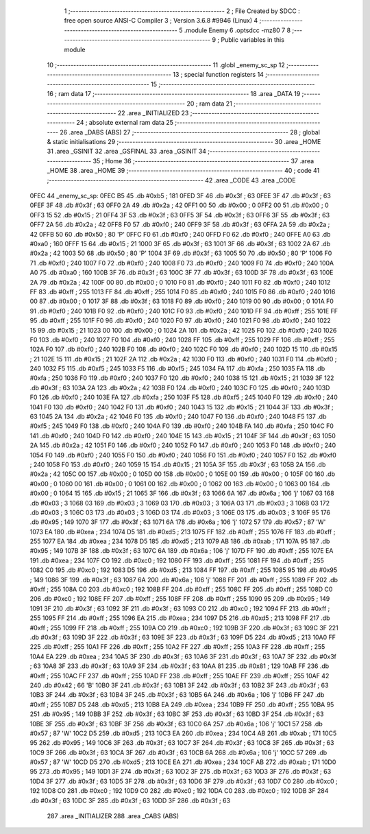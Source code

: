                               1 ;--------------------------------------------------------
                              2 ; File Created by SDCC : free open source ANSI-C Compiler
                              3 ; Version 3.6.8 #9946 (Linux)
                              4 ;--------------------------------------------------------
                              5 	.module Enemy
                              6 	.optsdcc -mz80
                              7 	
                              8 ;--------------------------------------------------------
                              9 ; Public variables in this module
                             10 ;--------------------------------------------------------
                             11 	.globl _enemy_sc_sp
                             12 ;--------------------------------------------------------
                             13 ; special function registers
                             14 ;--------------------------------------------------------
                             15 ;--------------------------------------------------------
                             16 ; ram data
                             17 ;--------------------------------------------------------
                             18 	.area _DATA
                             19 ;--------------------------------------------------------
                             20 ; ram data
                             21 ;--------------------------------------------------------
                             22 	.area _INITIALIZED
                             23 ;--------------------------------------------------------
                             24 ; absolute external ram data
                             25 ;--------------------------------------------------------
                             26 	.area _DABS (ABS)
                             27 ;--------------------------------------------------------
                             28 ; global & static initialisations
                             29 ;--------------------------------------------------------
                             30 	.area _HOME
                             31 	.area _GSINIT
                             32 	.area _GSFINAL
                             33 	.area _GSINIT
                             34 ;--------------------------------------------------------
                             35 ; Home
                             36 ;--------------------------------------------------------
                             37 	.area _HOME
                             38 	.area _HOME
                             39 ;--------------------------------------------------------
                             40 ; code
                             41 ;--------------------------------------------------------
                             42 	.area _CODE
                             43 	.area _CODE
   0FEC                      44 _enemy_sc_sp:
   0FEC B5                   45 	.db #0xb5	; 181
   0FED 3F                   46 	.db #0x3f	; 63
   0FEE 3F                   47 	.db #0x3f	; 63
   0FEF 3F                   48 	.db #0x3f	; 63
   0FF0 2A                   49 	.db #0x2a	; 42
   0FF1 00                   50 	.db #0x00	; 0
   0FF2 00                   51 	.db #0x00	; 0
   0FF3 15                   52 	.db #0x15	; 21
   0FF4 3F                   53 	.db #0x3f	; 63
   0FF5 3F                   54 	.db #0x3f	; 63
   0FF6 3F                   55 	.db #0x3f	; 63
   0FF7 2A                   56 	.db #0x2a	; 42
   0FF8 F0                   57 	.db #0xf0	; 240
   0FF9 3F                   58 	.db #0x3f	; 63
   0FFA 2A                   59 	.db #0x2a	; 42
   0FFB 50                   60 	.db #0x50	; 80	'P'
   0FFC F0                   61 	.db #0xf0	; 240
   0FFD F0                   62 	.db #0xf0	; 240
   0FFE A0                   63 	.db #0xa0	; 160
   0FFF 15                   64 	.db #0x15	; 21
   1000 3F                   65 	.db #0x3f	; 63
   1001 3F                   66 	.db #0x3f	; 63
   1002 2A                   67 	.db #0x2a	; 42
   1003 50                   68 	.db #0x50	; 80	'P'
   1004 3F                   69 	.db #0x3f	; 63
   1005 50                   70 	.db #0x50	; 80	'P'
   1006 F0                   71 	.db #0xf0	; 240
   1007 F0                   72 	.db #0xf0	; 240
   1008 F0                   73 	.db #0xf0	; 240
   1009 F0                   74 	.db #0xf0	; 240
   100A A0                   75 	.db #0xa0	; 160
   100B 3F                   76 	.db #0x3f	; 63
   100C 3F                   77 	.db #0x3f	; 63
   100D 3F                   78 	.db #0x3f	; 63
   100E 2A                   79 	.db #0x2a	; 42
   100F 00                   80 	.db #0x00	; 0
   1010 F0                   81 	.db #0xf0	; 240
   1011 F0                   82 	.db #0xf0	; 240
   1012 FF                   83 	.db #0xff	; 255
   1013 FF                   84 	.db #0xff	; 255
   1014 F0                   85 	.db #0xf0	; 240
   1015 F0                   86 	.db #0xf0	; 240
   1016 00                   87 	.db #0x00	; 0
   1017 3F                   88 	.db #0x3f	; 63
   1018 F0                   89 	.db #0xf0	; 240
   1019 00                   90 	.db #0x00	; 0
   101A F0                   91 	.db #0xf0	; 240
   101B F0                   92 	.db #0xf0	; 240
   101C F0                   93 	.db #0xf0	; 240
   101D FF                   94 	.db #0xff	; 255
   101E FF                   95 	.db #0xff	; 255
   101F F0                   96 	.db #0xf0	; 240
   1020 F0                   97 	.db #0xf0	; 240
   1021 F0                   98 	.db #0xf0	; 240
   1022 15                   99 	.db #0x15	; 21
   1023 00                  100 	.db #0x00	; 0
   1024 2A                  101 	.db #0x2a	; 42
   1025 F0                  102 	.db #0xf0	; 240
   1026 F0                  103 	.db #0xf0	; 240
   1027 F0                  104 	.db #0xf0	; 240
   1028 FF                  105 	.db #0xff	; 255
   1029 FF                  106 	.db #0xff	; 255
   102A F0                  107 	.db #0xf0	; 240
   102B F0                  108 	.db #0xf0	; 240
   102C F0                  109 	.db #0xf0	; 240
   102D 15                  110 	.db #0x15	; 21
   102E 15                  111 	.db #0x15	; 21
   102F 2A                  112 	.db #0x2a	; 42
   1030 F0                  113 	.db #0xf0	; 240
   1031 F0                  114 	.db #0xf0	; 240
   1032 F5                  115 	.db #0xf5	; 245
   1033 F5                  116 	.db #0xf5	; 245
   1034 FA                  117 	.db #0xfa	; 250
   1035 FA                  118 	.db #0xfa	; 250
   1036 F0                  119 	.db #0xf0	; 240
   1037 F0                  120 	.db #0xf0	; 240
   1038 15                  121 	.db #0x15	; 21
   1039 3F                  122 	.db #0x3f	; 63
   103A 2A                  123 	.db #0x2a	; 42
   103B F0                  124 	.db #0xf0	; 240
   103C F0                  125 	.db #0xf0	; 240
   103D F0                  126 	.db #0xf0	; 240
   103E FA                  127 	.db #0xfa	; 250
   103F F5                  128 	.db #0xf5	; 245
   1040 F0                  129 	.db #0xf0	; 240
   1041 F0                  130 	.db #0xf0	; 240
   1042 F0                  131 	.db #0xf0	; 240
   1043 15                  132 	.db #0x15	; 21
   1044 3F                  133 	.db #0x3f	; 63
   1045 2A                  134 	.db #0x2a	; 42
   1046 F0                  135 	.db #0xf0	; 240
   1047 F0                  136 	.db #0xf0	; 240
   1048 F5                  137 	.db #0xf5	; 245
   1049 F0                  138 	.db #0xf0	; 240
   104A F0                  139 	.db #0xf0	; 240
   104B FA                  140 	.db #0xfa	; 250
   104C F0                  141 	.db #0xf0	; 240
   104D F0                  142 	.db #0xf0	; 240
   104E 15                  143 	.db #0x15	; 21
   104F 3F                  144 	.db #0x3f	; 63
   1050 2A                  145 	.db #0x2a	; 42
   1051 F0                  146 	.db #0xf0	; 240
   1052 F0                  147 	.db #0xf0	; 240
   1053 F0                  148 	.db #0xf0	; 240
   1054 F0                  149 	.db #0xf0	; 240
   1055 F0                  150 	.db #0xf0	; 240
   1056 F0                  151 	.db #0xf0	; 240
   1057 F0                  152 	.db #0xf0	; 240
   1058 F0                  153 	.db #0xf0	; 240
   1059 15                  154 	.db #0x15	; 21
   105A 3F                  155 	.db #0x3f	; 63
   105B 2A                  156 	.db #0x2a	; 42
   105C 00                  157 	.db #0x00	; 0
   105D 00                  158 	.db #0x00	; 0
   105E 00                  159 	.db #0x00	; 0
   105F 00                  160 	.db #0x00	; 0
   1060 00                  161 	.db #0x00	; 0
   1061 00                  162 	.db #0x00	; 0
   1062 00                  163 	.db #0x00	; 0
   1063 00                  164 	.db #0x00	; 0
   1064 15                  165 	.db #0x15	; 21
   1065 3F                  166 	.db #0x3f	; 63
   1066 6A                  167 	.db #0x6a	; 106	'j'
   1067 03                  168 	.db #0x03	; 3
   1068 03                  169 	.db #0x03	; 3
   1069 03                  170 	.db #0x03	; 3
   106A 03                  171 	.db #0x03	; 3
   106B 03                  172 	.db #0x03	; 3
   106C 03                  173 	.db #0x03	; 3
   106D 03                  174 	.db #0x03	; 3
   106E 03                  175 	.db #0x03	; 3
   106F 95                  176 	.db #0x95	; 149
   1070 3F                  177 	.db #0x3f	; 63
   1071 6A                  178 	.db #0x6a	; 106	'j'
   1072 57                  179 	.db #0x57	; 87	'W'
   1073 EA                  180 	.db #0xea	; 234
   1074 D5                  181 	.db #0xd5	; 213
   1075 FF                  182 	.db #0xff	; 255
   1076 FF                  183 	.db #0xff	; 255
   1077 EA                  184 	.db #0xea	; 234
   1078 D5                  185 	.db #0xd5	; 213
   1079 AB                  186 	.db #0xab	; 171
   107A 95                  187 	.db #0x95	; 149
   107B 3F                  188 	.db #0x3f	; 63
   107C 6A                  189 	.db #0x6a	; 106	'j'
   107D FF                  190 	.db #0xff	; 255
   107E EA                  191 	.db #0xea	; 234
   107F C0                  192 	.db #0xc0	; 192
   1080 FF                  193 	.db #0xff	; 255
   1081 FF                  194 	.db #0xff	; 255
   1082 C0                  195 	.db #0xc0	; 192
   1083 D5                  196 	.db #0xd5	; 213
   1084 FF                  197 	.db #0xff	; 255
   1085 95                  198 	.db #0x95	; 149
   1086 3F                  199 	.db #0x3f	; 63
   1087 6A                  200 	.db #0x6a	; 106	'j'
   1088 FF                  201 	.db #0xff	; 255
   1089 FF                  202 	.db #0xff	; 255
   108A C0                  203 	.db #0xc0	; 192
   108B FF                  204 	.db #0xff	; 255
   108C FF                  205 	.db #0xff	; 255
   108D C0                  206 	.db #0xc0	; 192
   108E FF                  207 	.db #0xff	; 255
   108F FF                  208 	.db #0xff	; 255
   1090 95                  209 	.db #0x95	; 149
   1091 3F                  210 	.db #0x3f	; 63
   1092 3F                  211 	.db #0x3f	; 63
   1093 C0                  212 	.db #0xc0	; 192
   1094 FF                  213 	.db #0xff	; 255
   1095 FF                  214 	.db #0xff	; 255
   1096 EA                  215 	.db #0xea	; 234
   1097 D5                  216 	.db #0xd5	; 213
   1098 FF                  217 	.db #0xff	; 255
   1099 FF                  218 	.db #0xff	; 255
   109A C0                  219 	.db #0xc0	; 192
   109B 3F                  220 	.db #0x3f	; 63
   109C 3F                  221 	.db #0x3f	; 63
   109D 3F                  222 	.db #0x3f	; 63
   109E 3F                  223 	.db #0x3f	; 63
   109F D5                  224 	.db #0xd5	; 213
   10A0 FF                  225 	.db #0xff	; 255
   10A1 FF                  226 	.db #0xff	; 255
   10A2 FF                  227 	.db #0xff	; 255
   10A3 FF                  228 	.db #0xff	; 255
   10A4 EA                  229 	.db #0xea	; 234
   10A5 3F                  230 	.db #0x3f	; 63
   10A6 3F                  231 	.db #0x3f	; 63
   10A7 3F                  232 	.db #0x3f	; 63
   10A8 3F                  233 	.db #0x3f	; 63
   10A9 3F                  234 	.db #0x3f	; 63
   10AA 81                  235 	.db #0x81	; 129
   10AB FF                  236 	.db #0xff	; 255
   10AC FF                  237 	.db #0xff	; 255
   10AD FF                  238 	.db #0xff	; 255
   10AE FF                  239 	.db #0xff	; 255
   10AF 42                  240 	.db #0x42	; 66	'B'
   10B0 3F                  241 	.db #0x3f	; 63
   10B1 3F                  242 	.db #0x3f	; 63
   10B2 3F                  243 	.db #0x3f	; 63
   10B3 3F                  244 	.db #0x3f	; 63
   10B4 3F                  245 	.db #0x3f	; 63
   10B5 6A                  246 	.db #0x6a	; 106	'j'
   10B6 FF                  247 	.db #0xff	; 255
   10B7 D5                  248 	.db #0xd5	; 213
   10B8 EA                  249 	.db #0xea	; 234
   10B9 FF                  250 	.db #0xff	; 255
   10BA 95                  251 	.db #0x95	; 149
   10BB 3F                  252 	.db #0x3f	; 63
   10BC 3F                  253 	.db #0x3f	; 63
   10BD 3F                  254 	.db #0x3f	; 63
   10BE 3F                  255 	.db #0x3f	; 63
   10BF 3F                  256 	.db #0x3f	; 63
   10C0 6A                  257 	.db #0x6a	; 106	'j'
   10C1 57                  258 	.db #0x57	; 87	'W'
   10C2 D5                  259 	.db #0xd5	; 213
   10C3 EA                  260 	.db #0xea	; 234
   10C4 AB                  261 	.db #0xab	; 171
   10C5 95                  262 	.db #0x95	; 149
   10C6 3F                  263 	.db #0x3f	; 63
   10C7 3F                  264 	.db #0x3f	; 63
   10C8 3F                  265 	.db #0x3f	; 63
   10C9 3F                  266 	.db #0x3f	; 63
   10CA 3F                  267 	.db #0x3f	; 63
   10CB 6A                  268 	.db #0x6a	; 106	'j'
   10CC 57                  269 	.db #0x57	; 87	'W'
   10CD D5                  270 	.db #0xd5	; 213
   10CE EA                  271 	.db #0xea	; 234
   10CF AB                  272 	.db #0xab	; 171
   10D0 95                  273 	.db #0x95	; 149
   10D1 3F                  274 	.db #0x3f	; 63
   10D2 3F                  275 	.db #0x3f	; 63
   10D3 3F                  276 	.db #0x3f	; 63
   10D4 3F                  277 	.db #0x3f	; 63
   10D5 3F                  278 	.db #0x3f	; 63
   10D6 3F                  279 	.db #0x3f	; 63
   10D7 C0                  280 	.db #0xc0	; 192
   10D8 C0                  281 	.db #0xc0	; 192
   10D9 C0                  282 	.db #0xc0	; 192
   10DA C0                  283 	.db #0xc0	; 192
   10DB 3F                  284 	.db #0x3f	; 63
   10DC 3F                  285 	.db #0x3f	; 63
   10DD 3F                  286 	.db #0x3f	; 63
                            287 	.area _INITIALIZER
                            288 	.area _CABS (ABS)
